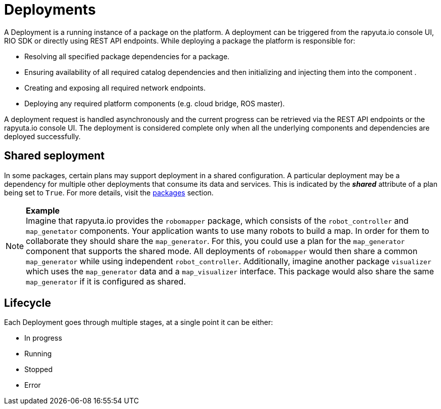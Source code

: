 = Deployments

A Deployment is a running instance of a package on the platform. A deployment can be triggered from the rapyuta.io console UI, RIO SDK or directly using 
REST API endpoints. While deploying a package the platform is responsible for:

* Resolving all specified package dependencies for a package. 
* Ensuring availability of all required catalog dependencies and then initializing and injecting them into the component .
* Creating and exposing all required network endpoints.
* Deploying any required platform components (e.g. cloud bridge, ROS master).

A deployment request is handled asynchronously and the current progress can be retrieved via the REST API endpoints or the rapyuta.io console UI. The
deployment is considered complete only when all the underlying components and dependencies are deployed successfully.

== Shared seployment
In some packages, certain plans may support deployment in a shared configuration. A particular deployment may be a dependency for multiple other
deployments that consume its data and services. This is indicated by the *_shared_* attribute of a plan being set to `True`. For more details,
visit the link:packages.html[packages] section.

.*Example*
[NOTE]
Imagine that rapyuta.io provides the `robomapper` package, which consists of the `robot_controller` and `map_genetator` components. Your application wants to
use many robots to build a map. In order for them to collaborate they should share the `map_generator`. For this, you could use a plan for the `map_generator`
component that supports the shared mode. All deployments of `robomapper` would then share a common `map_generator` while using independent `robot_controller`.
Additionally, imagine another package `visualizer` which uses the `map_generator` data and a `map_visualizer` interface. This package would also share the
same `map_generator` if it is configured as shared.

== Lifecycle
Each Deployment goes through multiple stages, at a single point it can be either:

* In progress
* Running
* Stopped
* Error